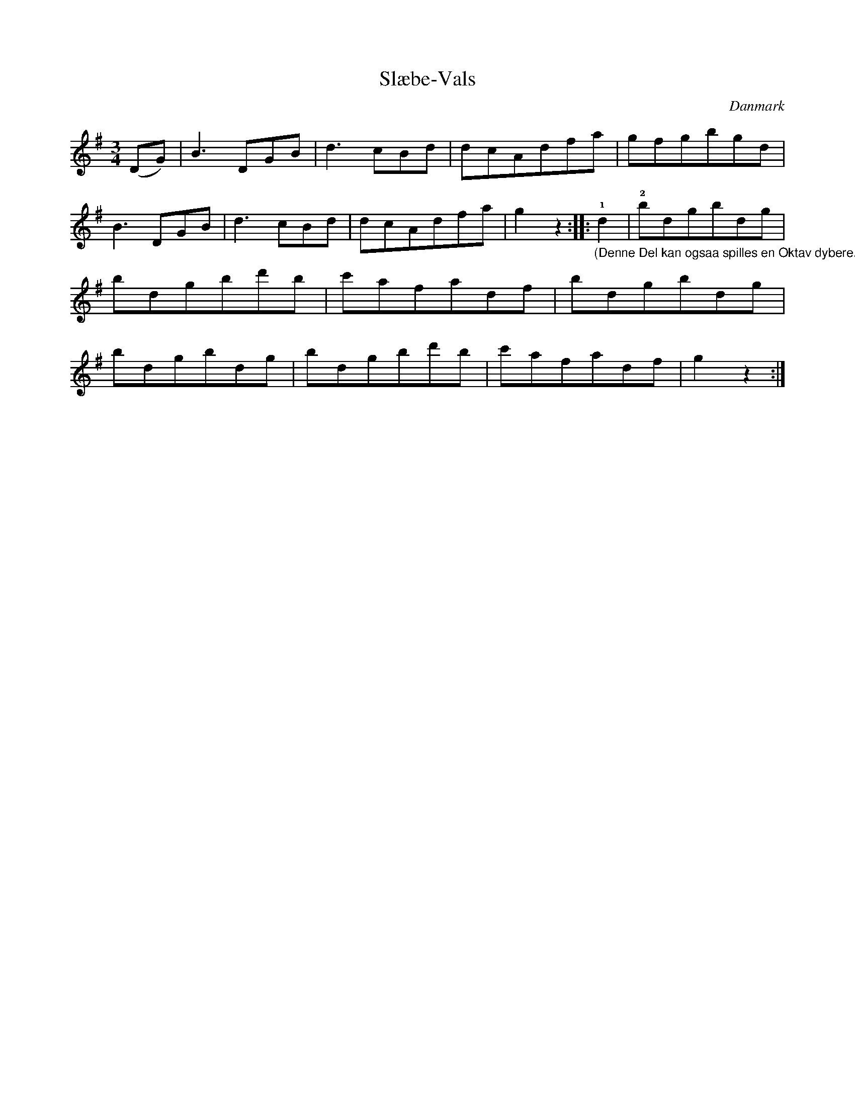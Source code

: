 %%abc-charset utf-8

X: 31
T: Slæbe-Vals
B:[[Notböcker/Melodier til gamle danske Almuedanse for Violin solo]]
O:Danmark
Z:Søren Bak Vestergaard
M: 3/4
L: 1/8
N: I originalen er nøglen angivet som D
K: G
(DG)|B3 DGB|d3 cBd|dcAdfa|gfgbgd|B3 DGB|\
d3 cBd|dcAdfa|g2 z2:| |:"_(Denne Del kan ogsaa spilles en Oktav dybere.)"!1!d2|!2!bdgbdg|bdgbd'b|c'afadf|\
bdgbdg|bdgbdg|bdgbd'b|c'afadf|g2 z2:|

